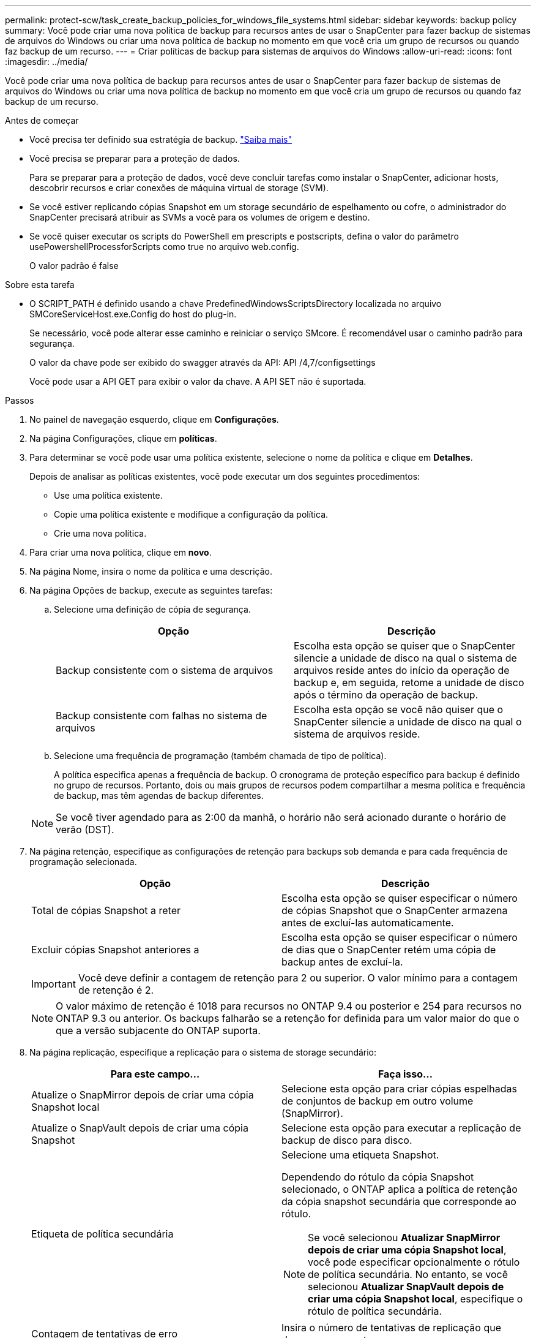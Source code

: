 ---
permalink: protect-scw/task_create_backup_policies_for_windows_file_systems.html 
sidebar: sidebar 
keywords: backup policy 
summary: Você pode criar uma nova política de backup para recursos antes de usar o SnapCenter para fazer backup de sistemas de arquivos do Windows ou criar uma nova política de backup no momento em que você cria um grupo de recursos ou quando faz backup de um recurso. 
---
= Criar políticas de backup para sistemas de arquivos do Windows
:allow-uri-read: 
:icons: font
:imagesdir: ../media/


[role="lead"]
Você pode criar uma nova política de backup para recursos antes de usar o SnapCenter para fazer backup de sistemas de arquivos do Windows ou criar uma nova política de backup no momento em que você cria um grupo de recursos ou quando faz backup de um recurso.

.Antes de começar
* Você precisa ter definido sua estratégia de backup. link:task_define_a_backup_strategy_for_windows_file_systems.html["Saiba mais"^]
* Você precisa se preparar para a proteção de dados.
+
Para se preparar para a proteção de dados, você deve concluir tarefas como instalar o SnapCenter, adicionar hosts, descobrir recursos e criar conexões de máquina virtual de storage (SVM).

* Se você estiver replicando cópias Snapshot em um storage secundário de espelhamento ou cofre, o administrador do SnapCenter precisará atribuir as SVMs a você para os volumes de origem e destino.
* Se você quiser executar os scripts do PowerShell em prescripts e postscripts, defina o valor do parâmetro usePowershellProcessforScripts como true no arquivo web.config.
+
O valor padrão é false



.Sobre esta tarefa
* O SCRIPT_PATH é definido usando a chave PredefinedWindowsScriptsDirectory localizada no arquivo SMCoreServiceHost.exe.Config do host do plug-in.
+
Se necessário, você pode alterar esse caminho e reiniciar o serviço SMcore. É recomendável usar o caminho padrão para segurança.

+
O valor da chave pode ser exibido do swagger através da API: API /4,7/configsettings

+
Você pode usar a API GET para exibir o valor da chave. A API SET não é suportada.



.Passos
. No painel de navegação esquerdo, clique em *Configurações*.
. Na página Configurações, clique em *políticas*.
. Para determinar se você pode usar uma política existente, selecione o nome da política e clique em *Detalhes*.
+
Depois de analisar as políticas existentes, você pode executar um dos seguintes procedimentos:

+
** Use uma política existente.
** Copie uma política existente e modifique a configuração da política.
** Crie uma nova política.


. Para criar uma nova política, clique em *novo*.
. Na página Nome, insira o nome da política e uma descrição.
. Na página Opções de backup, execute as seguintes tarefas:
+
.. Selecione uma definição de cópia de segurança.
+
|===
| Opção | Descrição 


 a| 
Backup consistente com o sistema de arquivos
 a| 
Escolha esta opção se quiser que o SnapCenter silencie a unidade de disco na qual o sistema de arquivos reside antes do início da operação de backup e, em seguida, retome a unidade de disco após o término da operação de backup.



 a| 
Backup consistente com falhas no sistema de arquivos
 a| 
Escolha esta opção se você não quiser que o SnapCenter silencie a unidade de disco na qual o sistema de arquivos reside.

|===
.. Selecione uma frequência de programação (também chamada de tipo de política).
+
A política especifica apenas a frequência de backup. O cronograma de proteção específico para backup é definido no grupo de recursos. Portanto, dois ou mais grupos de recursos podem compartilhar a mesma política e frequência de backup, mas têm agendas de backup diferentes.

+

NOTE: Se você tiver agendado para as 2:00 da manhã, o horário não será acionado durante o horário de verão (DST).



. Na página retenção, especifique as configurações de retenção para backups sob demanda e para cada frequência de programação selecionada.
+
|===
| Opção | Descrição 


 a| 
Total de cópias Snapshot a reter
 a| 
Escolha esta opção se quiser especificar o número de cópias Snapshot que o SnapCenter armazena antes de excluí-las automaticamente.



 a| 
Excluir cópias Snapshot anteriores a
 a| 
Escolha esta opção se quiser especificar o número de dias que o SnapCenter retém uma cópia de backup antes de excluí-la.

|===
+

IMPORTANT: Você deve definir a contagem de retenção para 2 ou superior. O valor mínimo para a contagem de retenção é 2.

+

NOTE: O valor máximo de retenção é 1018 para recursos no ONTAP 9.4 ou posterior e 254 para recursos no ONTAP 9.3 ou anterior. Os backups falharão se a retenção for definida para um valor maior do que o que a versão subjacente do ONTAP suporta.

. Na página replicação, especifique a replicação para o sistema de storage secundário:
+
|===
| Para este campo... | Faça isso... 


 a| 
Atualize o SnapMirror depois de criar uma cópia Snapshot local
 a| 
Selecione esta opção para criar cópias espelhadas de conjuntos de backup em outro volume (SnapMirror).



 a| 
Atualize o SnapVault depois de criar uma cópia Snapshot
 a| 
Selecione esta opção para executar a replicação de backup de disco para disco.



 a| 
Etiqueta de política secundária
 a| 
Selecione uma etiqueta Snapshot.

Dependendo do rótulo da cópia Snapshot selecionado, o ONTAP aplica a política de retenção da cópia snapshot secundária que corresponde ao rótulo.


NOTE: Se você selecionou *Atualizar SnapMirror depois de criar uma cópia Snapshot local*, você pode especificar opcionalmente o rótulo de política secundária. No entanto, se você selecionou *Atualizar SnapVault depois de criar uma cópia Snapshot local*, especifique o rótulo de política secundária.



 a| 
Contagem de tentativas de erro
 a| 
Insira o número de tentativas de replicação que devem ocorrer antes que o processo pare.

|===
+

NOTE: Você deve configurar a política de retenção do SnapMirror no ONTAP para o storage secundário para evitar alcançar o limite máximo de cópias Snapshot no storage secundário.

. Na página Script, insira o caminho do prescritor ou postscript que você deseja que o servidor SnapCenter seja executado antes ou depois da operação de backup, respetivamente, e um limite de tempo que o SnapCenter espera que o script seja executado antes do tempo limite.
+
Por exemplo, você pode executar um script para atualizar traps SNMP, automatizar alertas e enviar logs.

+

NOTE: O caminho de prescripts ou postscripts não deve incluir unidades ou compartilhamentos. O caminho deve ser relativo ao SCRIPT_path.

. Revise o resumo e clique em *Finish*.

